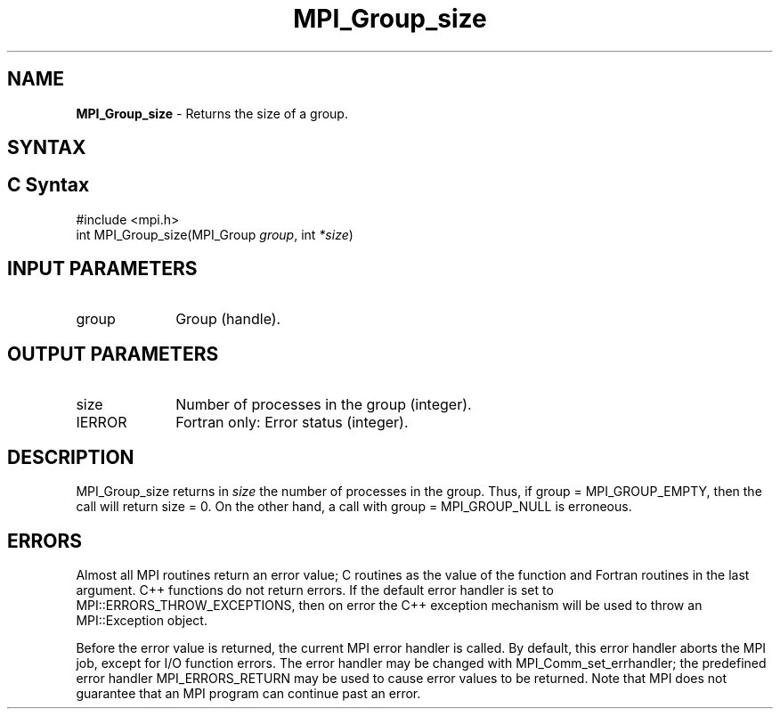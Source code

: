 .\" -*- nroff -*-
.\" Copyright 2010 Cisco Systems, Inc.  All rights reserved.
.\" Copyright 2006-2008 Sun Microsystems, Inc.
.\" Copyright (c) 1996 Thinking Machines Corporation
.\" $COPYRIGHT$
.TH MPI_Group_size 3 "May 26, 2022" "4.1.4" "Open MPI"
.SH NAME
\fBMPI_Group_size\fP \- Returns the size of a group.

.SH SYNTAX
.ft R
.SH C Syntax
.nf
#include <mpi.h>
int MPI_Group_size(MPI_Group \fIgroup\fP, int \fI*size\fP)

.fi
.SH INPUT PARAMETERS
.ft R
.TP 1i
group
Group (handle).

.SH OUTPUT PARAMETERS
.ft R
.TP 1i
size
Number of processes in the group (integer).
.ft R
.TP 1i
IERROR
Fortran only: Error status (integer).

.SH DESCRIPTION
.ft R
MPI_Group_size returns in \fIsize\fP the number of processes in the group. Thus, if group = MPI_GROUP_EMPTY, then the call will return size = 0. On the other hand, a call with group = MPI_GROUP_NULL is erroneous.

.SH ERRORS
Almost all MPI routines return an error value; C routines as the value of the function and Fortran routines in the last argument. C++ functions do not return errors. If the default error handler is set to MPI::ERRORS_THROW_EXCEPTIONS, then on error the C++ exception mechanism will be used to throw an MPI::Exception object.
.sp
Before the error value is returned, the current MPI error handler is
called. By default, this error handler aborts the MPI job, except for I/O function errors. The error handler may be changed with MPI_Comm_set_errhandler; the predefined error handler MPI_ERRORS_RETURN may be used to cause error values to be returned. Note that MPI does not guarantee that an MPI program can continue past an error.

